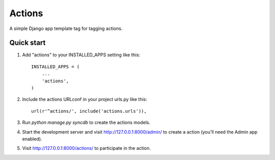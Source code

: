=====
Actions
=====

A simple Django app template tag for tagging actions.

Quick start
-----------

1. Add "actions" to your INSTALLED_APPS setting like this::

      INSTALLED_APPS = (
          ...
          'actions',
      )

2. Include the actions URLconf in your project urls.py like this::

      url(r'^actions/', include('actions.urls')),

3. Run `python manage.py syncdb` to create the actions models.

4. Start the development server and visit http://127.0.0.1:8000/admin/
   to create a action (you'll need the Admin app enabled).

5. Visit http://127.0.0.1:8000/actions/ to participate in the action.